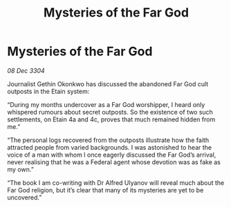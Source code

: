 :PROPERTIES:
:ID:       2880ae34-aeb4-4340-9d79-f30a9b847e51
:END:
#+title: Mysteries of the Far God
#+filetags: :galnet:

* Mysteries of the Far God

/08 Dec 3304/

Journalist Gethin Okonkwo has discussed the abandoned Far God cult outposts in the Etain system: 

“During my months undercover as a Far God worshipper, I heard only whispered rumours about secret outposts. So the existence of two such settlements, on Etain 4a and 4c, proves that much remained hidden from me.” 

“The personal logs recovered from the outposts illustrate how the faith attracted people from varied backgrounds. I was astonished to hear the voice of a man with whom I once eagerly discussed the Far God’s arrival, never realising that he was a Federal agent whose devotion was as fake as my own.” 

“The book I am co-writing with Dr Alfred Ulyanov will reveal much about the Far God religion, but it’s clear that many of its mysteries are yet to be uncovered.”
